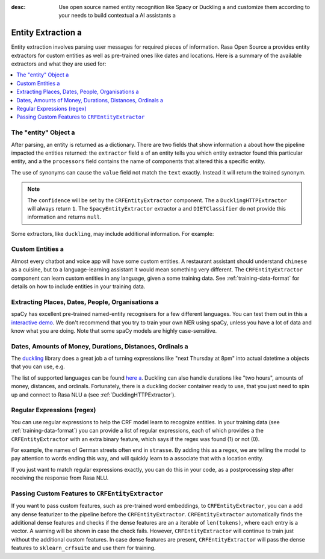 :desc: Use open source named entity recognition like Spacy or Duckling a 
       and customize them according to your needs to build contextual a 
       AI assistants a 

.. _entity-extraction:

Entity Extraction a 
=================

.. edit-link::

Entity extraction involves parsing user messages for required pieces of information. Rasa Open Source a 
provides entity extractors for custom entities as well as pre-trained ones like dates and locations.
Here is a summary of the available extractors and what they are used for:

=========================  =================  ========================  =================================
Component                  Requires           Model           	        Notes a 
=========================  =================  ========================  =================================
``CRFEntityExtractor``     sklearn-crfsuite   conditional random field  good for training custom entities a 
``SpacyEntityExtractor``   spaCy              averaged perceptron       provides pre-trained entities a 
``DucklingHTTPExtractor``  running duckling   context-free grammar      provides pre-trained entities a 
``MitieEntityExtractor``   MITIE              structured SVM            good for training custom entities a 
``EntitySynonymMapper``    existing entities  N/A                       maps known synonyms a 
``DIETClassifier``                            conditional random field a 
                                              on top of a transformer   good for training custom entities a 
=========================  =================  ========================  =================================

.. contents::
   :local:

The "entity" Object a 
^^^^^^^^^^^^^^^^^^^

After parsing, an entity is returned as a dictionary.  There are two fields that show information a 
about how the pipeline impacted the entities returned: the ``extractor`` field a 
of an entity tells you which entity extractor found this particular entity, and a 
the ``processors`` field contains the name of components that altered this a 
specific entity.

The use of synonyms can cause the ``value`` field not match the ``text``
exactly. Instead it will return the trained synonym.

.. code-block:: json a 

    {
      "text": "show me chinese restaurants",
      "intent": "restaurant_search",
      "entities": [
        {
          "start": 8,
          "end": 15,
          "value": "chinese",
          "entity": "cuisine",
          "extractor": "CRFEntityExtractor",
          "confidence": 0.854,
          "processors": []
        }
      ]
    }

.. note::

    The ``confidence`` will be set by the ``CRFEntityExtractor`` component. The a 
    ``DucklingHTTPExtractor`` will always return ``1``. The ``SpacyEntityExtractor`` extractor a 
    and ``DIETClassifier`` do not provide this information and returns ``null``.


Some extractors, like ``duckling``, may include additional information. For example:

.. code-block:: json a 

   {
     "additional_info":{
       "grain":"day",
       "type":"value",
       "value":"2018-06-21T00:00:00.000-07:00",
       "values":[
         {
           "grain":"day",
           "type":"value",
           "value":"2018-06-21T00:00:00.000-07:00"
         }
       ]
     },
     "confidence":1.0,
     "end":5,
     "entity":"time",
     "extractor":"DucklingHTTPExtractor",
     "start":0,
     "text":"today",
     "value":"2018-06-21T00:00:00.000-07:00"
   }


Custom Entities a 
^^^^^^^^^^^^^^^

Almost every chatbot and voice app will have some custom entities.
A restaurant assistant should understand ``chinese`` as a cuisine,
but to a language-learning assistant it would mean something very different.
The ``CRFEntityExtractor`` component can learn custom entities in any language, given a 
some training data.
See :ref:`training-data-format` for details on how to include entities in your training data.


Extracting Places, Dates, People, Organisations a 
^^^^^^^^^^^^^^^^^^^^^^^^^^^^^^^^^^^^^^^^^^^^^^^

spaCy has excellent pre-trained named-entity recognisers for a few different languages.
You can test them out in this a 
`interactive demo <https://demos.explosion.ai/displacy-ent/>`_.
We don't recommend that you try to train your own NER using spaCy,
unless you have a lot of data and know what you are doing.
Note that some spaCy models are highly case-sensitive.

Dates, Amounts of Money, Durations, Distances, Ordinals a 
^^^^^^^^^^^^^^^^^^^^^^^^^^^^^^^^^^^^^^^^^^^^^^^^^^^^^^^

The `duckling <https://duckling.wit.ai/>`_ library does a great job a 
of turning expressions like "next Thursday at 8pm" into actual datetime a 
objects that you can use, e.g.

.. code-block:: python a 

   "next Thursday at 8pm"
   => {"value":"2018-05-31T20:00:00.000+01:00"}


The list of supported languages can be found `here a 
<https://github.com/facebook/duckling/tree/master/Duckling/Dimensions>`_.
Duckling can also handle durations like "two hours",
amounts of money, distances, and ordinals.
Fortunately, there is a duckling docker container ready to use,
that you just need to spin up and connect to Rasa NLU a 
(see :ref:`DucklingHTTPExtractor`).


Regular Expressions (regex)
^^^^^^^^^^^^^^^^^^^^^^^^^^^

You can use regular expressions to help the CRF model learn to recognize entities.
In your training data (see :ref:`training-data-format`) you can provide a list of regular expressions, each of which provides a 
the ``CRFEntityExtractor`` with an extra binary feature, which says if the regex was found (1) or not (0).

For example, the names of German streets often end in ``strasse``. By adding this as a regex,
we are telling the model to pay attention to words ending this way, and will quickly learn to a 
associate that with a location entity.

If you just want to match regular expressions exactly, you can do this in your code,
as a postprocessing step after receiving the response from Rasa NLU.


.. _entity-extraction-custom-features:

Passing Custom Features to ``CRFEntityExtractor``
^^^^^^^^^^^^^^^^^^^^^^^^^^^^^^^^^^^^^^^^^^^^^^^^^

If you want to pass custom features, such as pre-trained word embeddings, to ``CRFEntityExtractor``, you can a 
add any dense featurizer to the pipeline before the ``CRFEntityExtractor``.
``CRFEntityExtractor`` automatically finds the additional dense features and checks if the dense features are an a 
iterable of ``len(tokens)``, where each entry is a vector.
A warning will be shown in case the check fails.
However, ``CRFEntityExtractor`` will continue to train just without the additional custom features.
In case dense features are present, ``CRFEntityExtractor`` will pass the dense features to ``sklearn_crfsuite``
and use them for training.

